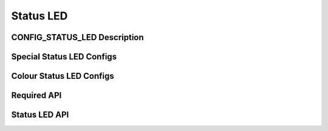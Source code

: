 .. SPDX-License-Identifier: GPL-2.0+

Status LED
==========

.. kernel-doc:: include/status_led.h
   :doc: Overview

CONFIG_STATUS_LED Description
-----------------------------

.. kernel-doc:: include/status_led.h
   :doc: CONFIG Description

Special Status LED Configs
--------------------------
.. kernel-doc:: include/status_led.h
   :doc: LED Status Config

Colour Status LED Configs
-------------------------
.. kernel-doc:: include/status_led.h
   :doc: LED Colour Config

Required API
------------

.. kernel-doc:: include/status_led.h
   :doc: Required API

Status LED API
--------------

.. kernel-doc:: include/status_led.h
   :internal:
